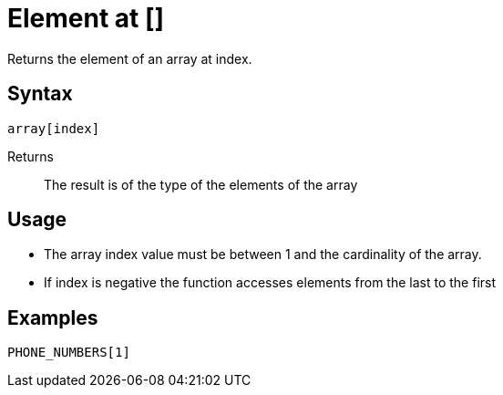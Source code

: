 ////
Licensed to the Apache Software Foundation (ASF) under one
or more contributor license agreements.  See the NOTICE file
distributed with this work for additional information
regarding copyright ownership.  The ASF licenses this file
to you under the Apache License, Version 2.0 (the
"License"); you may not use this file except in compliance
with the License.  You may obtain a copy of the License at
  http://www.apache.org/licenses/LICENSE-2.0
Unless required by applicable law or agreed to in writing,
software distributed under the License is distributed on an
"AS IS" BASIS, WITHOUT WARRANTIES OR CONDITIONS OF ANY
KIND, either express or implied.  See the License for the
specific language governing permissions and limitations
under the License.
////
= Element at []

Returns the element of an array at index.

== Syntax
----
array[index]
----

Returns:: The result is of the type of the elements of the array


== Usage

* The array index value must be between 1 and the cardinality of the array.
* If index is negative the function accesses elements from the last to the first

== Examples

----
PHONE_NUMBERS[1]
----